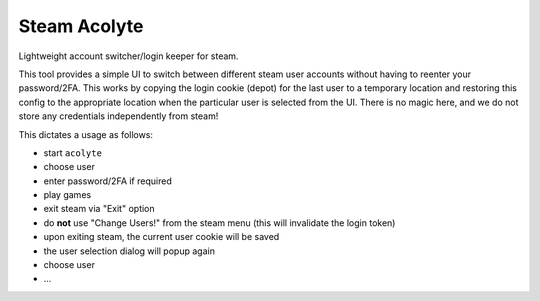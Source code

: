 Steam Acolyte
=============

Lightweight account switcher/login keeper for steam.

This tool provides a simple UI to switch between different steam user accounts
without having to reenter your password/2FA. This works by copying the login
cookie (depot) for the last user to a temporary location and restoring this
config to the appropriate location when the particular user is selected from
the UI. There is no magic here, and we do not store any credentials
independently from steam!

This dictates a usage as follows:

- start ``acolyte``
- choose user
- enter password/2FA if required
- play games
- exit steam via "Exit" option
- do **not** use "Change Users!" from the steam menu (this will invalidate the
  login token)
- upon exiting steam, the current user cookie will be saved
- the user selection dialog will popup again
- choose user
- ...
